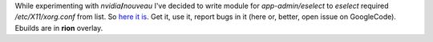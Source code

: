 .. title: Eselect'ing xorg.conf
.. slug: eselect-xorg-conf
.. date: 2010-03-07 16:03:34
.. tags: gentoo

While experimenting with *nvidia*\ **/**\ *nouveau* I've decided to
write module for *app-admin/eselect* to *eselect* required
*/etc/X11/xorg.conf* from list. So `here it
is <http://code.google.com/p/krigstasks-samling/source/browse/bin/xorg.conf.eselect>`__.
Get it, use it, report bugs in it (here or, better, open issue on
GoogleCode). Ebuilds are in **rion** overlay.
